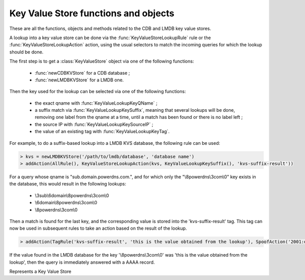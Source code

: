 Key Value Store functions and objects
=====================================

These are all the functions, objects and methods related to the CDB and LMDB key value stores.

A lookup into a key value store can be done via the :func:`KeyValueStoreLookupRule` rule or
the :func:`KeyValueStoreLookupAction` action, using the usual selectors to match the incoming
queries for which the lookup should be done.

The first step is to get a :class:`KeyValueStore` object via one of the following functions:

 * :func:`newCDBKVStore` for a CDB database ;
 * :func:`newLMDBKVStore` for a LMDB one.

Then the key used for the lookup can be selected via one of the following functions:

 * the exact qname with :func:`KeyValueLookupKeyQName` ;
 * a suffix match via :func:`KeyValueLookupKeySuffix`, meaning that several lookups will be done, removing one label from the qname at a time, until a match has been found or there is no label left ;
 * the source IP with :func:`KeyValueLookupKeySourceIP` ;
 * the value of an existing tag with :func:`KeyValueLookupKeyTag`.

For example, to do a suffix-based lookup into a LMDB KVS database, the following rule can be used:

.. code-block:: lua

  > kvs = newLMDBKVStore('/path/to/lmdb/database', 'database name')
  > addAction(AllRule(), KeyValueStoreLookupAction(kvs, KeyValueLookupKeySuffix(), 'kvs-suffix-result'))

For a query whose qname is "sub.domain.powerdns.com.", and for which only the "\\8powerdns\\3com\\0" key exists in the database,
this would result in the following lookups:

 * \\3sub\\6domain\\8powerdns\\3com\\0
 * \\6domain\\8powerdns\\3com\\0
 * \\8powerdns\\3com\\0

Then a match is found for the last key, and the corresponding value is stored into the 'kvs-suffix-result' tag. This tag can now be used in subsequent rules to take an action based on the result of the lookup.

.. code-block:: lua

 > addAction(TagRule('kvs-suffix-result', 'this is the value obtained from the lookup'), SpoofAction('2001:db8::1'))

If the value found in the LMDB database for the key '\\8powerdns\\3com\\0' was 'this is the value obtained from the lookup', then the query is immediately answered with a AAAA record.


.. class:: KeyValueStore

  .. versionadded:: 1.4.0

  Represents a Key Value Store

  .. method:: KeyValueStore:lookup(key [, wireFormat])

    Does a lookup into the corresponding key value store, and return the result as a string.
    The key can be a :class:`ComboAddress` obtained via the :func:`newCA`, a :class:`DNSName` obtained via the :func:`newDNSName` function, or a raw string.

    :param ComboAddress, DNSName or string key: The key to look up
    :param bool wireFormat: If the key is DNSName, whether to use to do the lookup in wire format (default) or in plain text

  .. method:: KeyValueStore:lookupSuffix(key [, minLabels [, wireFormat]])

    Does a suffix-based lookup into the corresponding key value store, and return the result as a string.
    The key should be a :class:`DNSName` object obtained via the :func:`newDNSName` function, and several lookups will be done, removing one label from the name at a time until a match has been found or there is no label left.
    If ``minLabels`` is set to a value larger than 0 the lookup will only be done as long as there is at least ``minLabels`` remaining. For example if the initial domain is "sub.powerdns.com." and ``minLabels`` is set to 2, lookups will only be done for "sub.powerdns.com." and "powerdns.com.".

    :param DNSName key: The name to look up
    :param int minLabels: The minimum number of labels to do a lookup for. Default is 0 which means unlimited
    :param bool wireFormat: Whether to do the lookup in wire format (default) or in plain text

  .. method:: KeyValueStore:reload()

    Reload the database if this is supported by the underlying store. As of 1.4.0, only CDB stores can be reloaded, and this method is a no-op for LMDB stores.


.. function:: KeyValueLookupKeyQName([wireFormat]) -> KeyValueLookupKey

  .. versionadded:: 1.4.0

  Return a new KeyValueLookupKey object that, when passed to :func:`KeyValueStoreLookupAction` or :func:`KeyValueStoreLookupRule`, will return the qname of the query in DNS wire format.

  :param bool wireFormat: Whether to do the lookup in wire format (default) or in plain text

.. function:: KeyValueLookupKeySourceIP([v4mask [, v6mask]]) -> KeyValueLookupKey

  .. versionadded:: 1.4.0

  .. versionchanged:: 1.5.0
    Optional parameters ``v4mask`` and ``v6mask`` added.

  .. versionchanged:: 1.7.0
    Optional parameter ``includePort`` added.

  Return a new KeyValueLookupKey object that, when passed to :func:`KeyValueStoreLookupAction` or :func:`KeyValueStoreLookupRule`, will return the source IP of the client in network byte-order.

  :param int v4mask: Mask applied to IPv4 addresses. Default is 32 (the whole address)
  :param int v6mask: Mask applied to IPv6 addresses. Default is 128 (the whole address)
  :param int includePort: Whether to append the port (in network byte-order) after the address. Default is false

.. function:: KeyValueLookupKeySuffix([minLabels [, wireFormat]]) -> KeyValueLookupKey

  .. versionadded:: 1.4.0

  Return a new KeyValueLookupKey object that, when passed to :func:`KeyValueStoreLookupAction` or :func:`KeyValueStoreLookupRule`, will return a vector of keys based on the labels of the qname in DNS wire format or plain text.
  For example if the qname is sub.domain.powerdns.com. the following keys will be returned:

   * \\3sub\\6domain\\8powerdns\\3com\\0
   * \\6domain\\8powerdns\\3com\\0
   * \\8powerdns\\3com\\0
   * \\3com\\0
   * \\0

  If ``minLabels`` is set to a value larger than 0 the lookup will only be done as long as there is at least ``minLabels`` remaining. Taking back our previous example, it means only the following keys will be returned if ``minLabels`` is set to 2;

   * \\3sub\\6domain\\8powerdns\\3com\\0
   * \\6domain\\8powerdns\\3com\\0
   * \\8powerdns\\3com\\0

  :param int minLabels: The minimum number of labels to do a lookup for. Default is 0 which means unlimited
  :param bool wireFormat: Whether to do the lookup in wire format (default) or in plain text

.. function:: KeyValueLookupKeyTag() -> KeyValueLookupKey

  .. versionadded:: 1.4.0

  Return a new KeyValueLookupKey object that, when passed to :func:`KeyValueStoreLookupAction`, will return the value of the corresponding tag for this query, if it exists.

.. function:: newCDBKVStore(filename, refreshDelay) -> KeyValueStore

  .. versionadded:: 1.4.0

  Return a new KeyValueStore object associated to the corresponding CDB database. The modification time
  of the CDB file will be checked every 'refrehDelay' second and the database re-opened if needed.

  :param string filename: The path to an existing CDB database
  :param int refreshDelays: The delay in seconds between two checks of the database modification time. 0 means disabled

.. function:: newLMDBKVStore(filename, dbName [, noLock]) -> KeyValueStore

  .. versionadded:: 1.4.0

  .. versionchanged:: 1.7.0
    Added the optional parameter ``noLock``.

  Return a new KeyValueStore object associated to the corresponding LMDB database. The database must have been created
  with the ``MDB_NOSUBDIR`` flag. Since 1.7.0, the database is opened with the ``MDB_READONLY`` flag, and optionally with ``MDB_NOLOCK`` if ``noLock`` is set to true.

  :param string filename: The path to an existing LMDB database created with ``MDB_NOSUBDIR``
  :param string dbName: The name of the database to use
  :param bool noLock: Whether to open the database with the ``MDB_NOLOCK`` flag. Default is false
